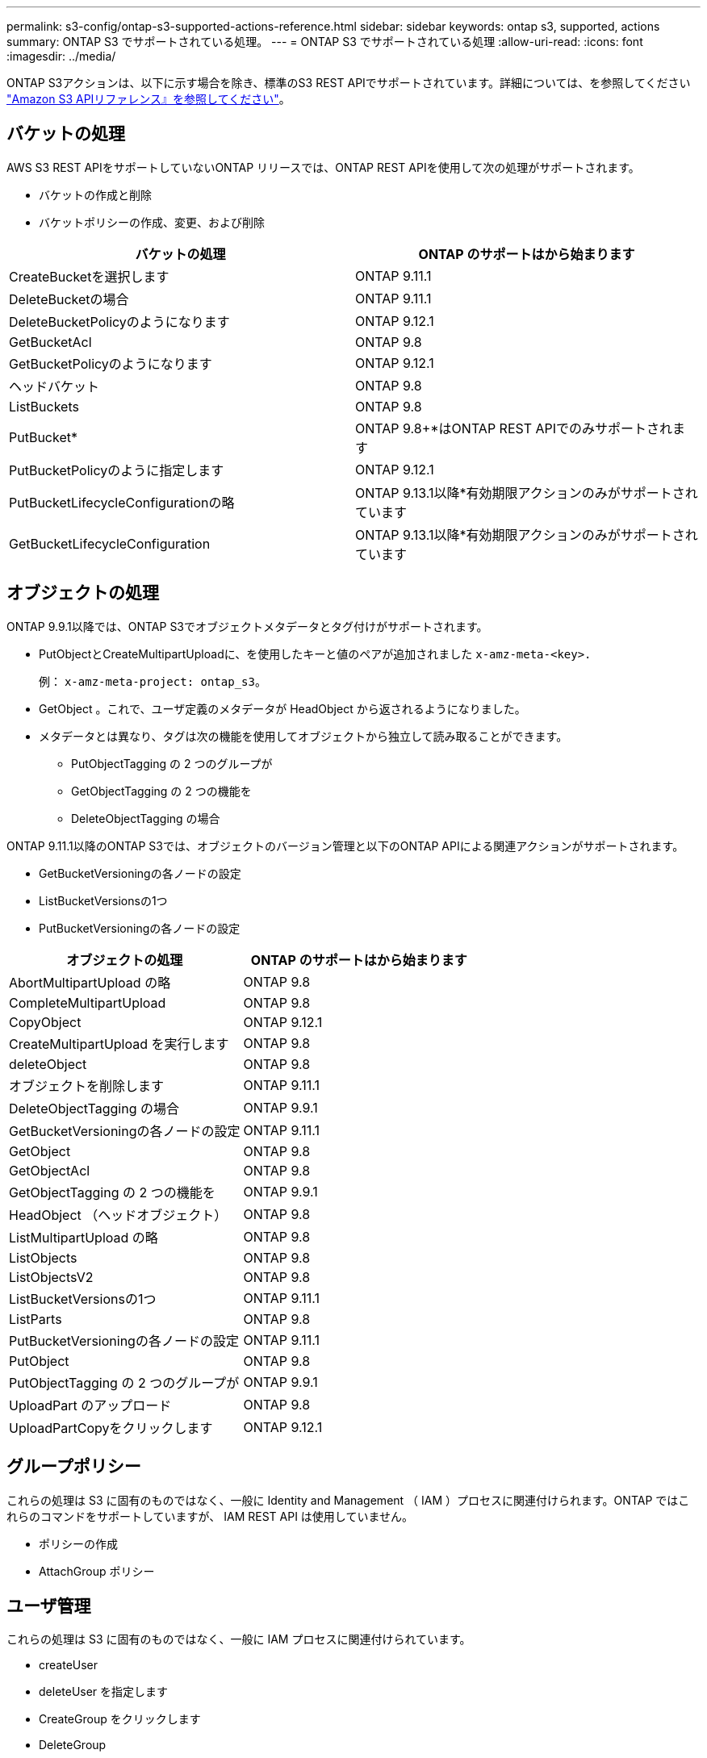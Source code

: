 ---
permalink: s3-config/ontap-s3-supported-actions-reference.html 
sidebar: sidebar 
keywords: ontap s3, supported, actions 
summary: ONTAP S3 でサポートされている処理。 
---
= ONTAP S3 でサポートされている処理
:allow-uri-read: 
:icons: font
:imagesdir: ../media/


[role="lead"]
ONTAP S3アクションは、以下に示す場合を除き、標準のS3 REST APIでサポートされています。詳細については、を参照してください link:https://docs.aws.amazon.com/AmazonS3/latest/API/Type_API_Reference.html["Amazon S3 APIリファレンス』を参照してください"^]。



== バケットの処理

AWS S3 REST APIをサポートしていないONTAP リリースでは、ONTAP REST APIを使用して次の処理がサポートされます。

* バケットの作成と削除
* バケットポリシーの作成、変更、および削除


|===
| バケットの処理 | ONTAP のサポートはから始まります 


| CreateBucketを選択します | ONTAP 9.11.1 


| DeleteBucketの場合 | ONTAP 9.11.1 


| DeleteBucketPolicyのようになります | ONTAP 9.12.1 


| GetBucketAcl | ONTAP 9.8 


| GetBucketPolicyのようになります | ONTAP 9.12.1 


| ヘッドバケット | ONTAP 9.8 


| ListBuckets | ONTAP 9.8 


| PutBucket* | ONTAP 9.8+*はONTAP REST APIでのみサポートされます 


| PutBucketPolicyのように指定します | ONTAP 9.12.1 


| PutBucketLifecycleConfigurationの略 | ONTAP 9.13.1以降*有効期限アクションのみがサポートされています 


| GetBucketLifecycleConfiguration | ONTAP 9.13.1以降*有効期限アクションのみがサポートされています 
|===


== オブジェクトの処理

ONTAP 9.9.1以降では、ONTAP S3でオブジェクトメタデータとタグ付けがサポートされます。

* PutObjectとCreateMultipartUploadに、を使用したキーと値のペアが追加されました `x-amz-meta-<key>.`
+
例： `x-amz-meta-project: ontap_s3`。

* GetObject 。これで、ユーザ定義のメタデータが HeadObject から返されるようになりました。
* メタデータとは異なり、タグは次の機能を使用してオブジェクトから独立して読み取ることができます。
+
** PutObjectTagging の 2 つのグループが
** GetObjectTagging の 2 つの機能を
** DeleteObjectTagging の場合




ONTAP 9.11.1以降のONTAP S3では、オブジェクトのバージョン管理と以下のONTAP APIによる関連アクションがサポートされます。

* GetBucketVersioningの各ノードの設定
* ListBucketVersionsの1つ
* PutBucketVersioningの各ノードの設定


|===
| オブジェクトの処理 | ONTAP のサポートはから始まります 


| AbortMultipartUpload の略 | ONTAP 9.8 


| CompleteMultipartUpload | ONTAP 9.8 


| CopyObject | ONTAP 9.12.1 


| CreateMultipartUpload を実行します | ONTAP 9.8 


| deleteObject | ONTAP 9.8 


| オブジェクトを削除します | ONTAP 9.11.1 


| DeleteObjectTagging の場合 | ONTAP 9.9.1 


| GetBucketVersioningの各ノードの設定 | ONTAP 9.11.1 


| GetObject | ONTAP 9.8 


| GetObjectAcl | ONTAP 9.8 


| GetObjectTagging の 2 つの機能を | ONTAP 9.9.1 


| HeadObject （ヘッドオブジェクト） | ONTAP 9.8 


| ListMultipartUpload の略 | ONTAP 9.8 


| ListObjects | ONTAP 9.8 


| ListObjectsV2 | ONTAP 9.8 


| ListBucketVersionsの1つ | ONTAP 9.11.1 


| ListParts | ONTAP 9.8 


| PutBucketVersioningの各ノードの設定 | ONTAP 9.11.1 


| PutObject | ONTAP 9.8 


| PutObjectTagging の 2 つのグループが | ONTAP 9.9.1 


| UploadPart のアップロード | ONTAP 9.8 


| UploadPartCopyをクリックします | ONTAP 9.12.1 
|===


== グループポリシー

これらの処理は S3 に固有のものではなく、一般に Identity and Management （ IAM ）プロセスに関連付けられます。ONTAP ではこれらのコマンドをサポートしていますが、 IAM REST API は使用していません。

* ポリシーの作成
* AttachGroup ポリシー




== ユーザ管理

これらの処理は S3 に固有のものではなく、一般に IAM プロセスに関連付けられています。

* createUser
* deleteUser を指定します
* CreateGroup をクリックします
* DeleteGroup

